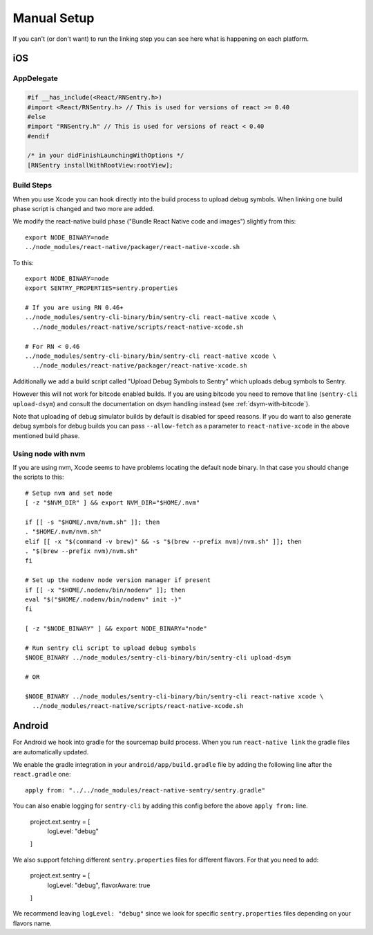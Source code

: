 Manual Setup
============

If you can't (or don't want) to run the linking step you can see here what
is happening on each platform.

iOS
---

AppDelegate
```````````

.. sourcecode:: objc

    #if __has_include(<React/RNSentry.h>)
    #import <React/RNSentry.h> // This is used for versions of react >= 0.40
    #else
    #import "RNSentry.h" // This is used for versions of react < 0.40
    #endif

    /* in your didFinishLaunchingWithOptions */
    [RNSentry installWithRootView:rootView];

Build Steps
```````````

When you use Xcode you can hook directly into the build process to upload
debug symbols.  When linking one build phase script is changed and two more
are added.

We modify the react-native build phase ("Bundle React Native code and images")
slightly from this::

    export NODE_BINARY=node
    ../node_modules/react-native/packager/react-native-xcode.sh

To this::

    export NODE_BINARY=node
    export SENTRY_PROPERTIES=sentry.properties

    # If you are using RN 0.46+
    ../node_modules/sentry-cli-binary/bin/sentry-cli react-native xcode \
      ../node_modules/react-native/scripts/react-native-xcode.sh

    # For RN < 0.46
    ../node_modules/sentry-cli-binary/bin/sentry-cli react-native xcode \
      ../node_modules/react-native/packager/react-native-xcode.sh

Additionally we add a build script called "Upload Debug Symbols to Sentry" which uploads debug symbols
to Sentry.

However this will not work for bitcode enabled builds.  If you are using bitcode you need to
remove that line (``sentry-cli
upload-dsym``) and consult the documentation on dsym handling instead (see
:ref:`dsym-with-bitcode`).

Note that uploading of debug simulator builds by default is disabled for
speed reasons.  If you do want to also generate debug symbols for debug
builds you can pass ``--allow-fetch`` as a parameter to ``react-native-xcode``
in the above mentioned build phase.

Using node with nvm
```````````````````

If you are using nvm, Xcode seems to have problems locating the default node binary.
In that case you should change the scripts to this::

    # Setup nvm and set node
    [ -z "$NVM_DIR" ] && export NVM_DIR="$HOME/.nvm"

    if [[ -s "$HOME/.nvm/nvm.sh" ]]; then
    . "$HOME/.nvm/nvm.sh"
    elif [[ -x "$(command -v brew)" && -s "$(brew --prefix nvm)/nvm.sh" ]]; then
    . "$(brew --prefix nvm)/nvm.sh"
    fi

    # Set up the nodenv node version manager if present
    if [[ -x "$HOME/.nodenv/bin/nodenv" ]]; then
    eval "$("$HOME/.nodenv/bin/nodenv" init -)"
    fi

    [ -z "$NODE_BINARY" ] && export NODE_BINARY="node"

    # Run sentry cli script to upload debug symbols
    $NODE_BINARY ../node_modules/sentry-cli-binary/bin/sentry-cli upload-dsym

    # OR

    $NODE_BINARY ../node_modules/sentry-cli-binary/bin/sentry-cli react-native xcode \
      ../node_modules/react-native/scripts/react-native-xcode.sh

Android
-------

For Android we hook into gradle for the sourcemap build process.  When you
run ``react-native link`` the gradle files are automatically updated.

We enable the gradle integration in your ``android/app/build.gradle`` file
by adding the following line after the ``react.gradle`` one::

    apply from: "../../node_modules/react-native-sentry/sentry.gradle"

You can also enable logging for ``sentry-cli`` by adding this config before the above
``apply from:`` line.

    project.ext.sentry = [
        logLevel: "debug"
    ]

We also support fetching different ``sentry.properties`` files for different flavors.
For that you need to add:

    project.ext.sentry = [
        logLevel: "debug",
        flavorAware: true
    ]

We recommend leaving ``logLevel: "debug"`` since we look for specific ``sentry.properties``
files depending on your flavors name.
